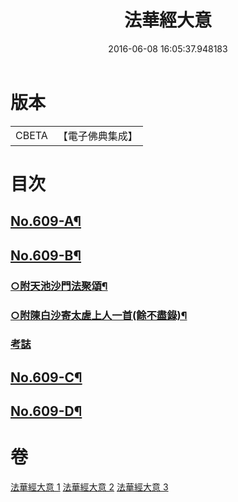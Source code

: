 #+TITLE: 法華經大意 
#+DATE: 2016-06-08 16:05:37.948183

* 版本
 |     CBETA|【電子佛典集成】|

* 目次
** [[file:KR6d0075_001.txt::001-0477a1][No.609-A¶]]
** [[file:KR6d0075_001.txt::001-0477b1][No.609-B¶]]
*** [[file:KR6d0075_003.txt::003-0515a8][○附天池沙門法聚頌¶]]
*** [[file:KR6d0075_003.txt::003-0515a12][○附陳白沙寄太虗上人一首(餘不盡錄)¶]]
*** [[file:KR6d0075_003.txt::003-0515a15][考誌]]
** [[file:KR6d0075_003.txt::003-0515b1][No.609-C¶]]
** [[file:KR6d0075_003.txt::003-0515c1][No.609-D¶]]

* 卷
[[file:KR6d0075_001.txt][法華經大意 1]]
[[file:KR6d0075_002.txt][法華經大意 2]]
[[file:KR6d0075_003.txt][法華經大意 3]]

